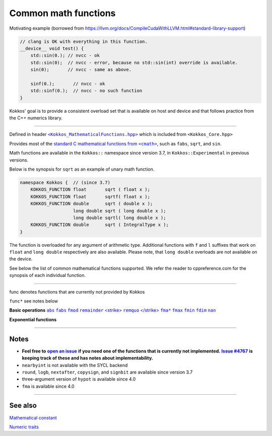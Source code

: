 Common math functions
=====================

.. role::cpp(code)
    :language: cpp

.. role:: strike
    :class: strike

Motivating example (borrowed from https://llvm.org/docs/CompileCudaWithLLVM.html#standard-library-support)

.. code-block:: cpp

    // clang is OK with everything in this function.
    __device__ void test() {
        std::sin(0.); // nvcc - ok
        std::sin(0);  // nvcc - error, because no std::sin(int) override is available.
        sin(0);       // nvcc - same as above.

        sinf(0.);       // nvcc - ok
        std::sinf(0.);  // nvcc - no such function
    }

Kokkos' goal is to provide a consistent overload set that is available on host
and device and that follows practice from the C++ numerics library.

------------

.. _text: https://github.com/kokkos/kokkos/blob/develop/core/src/Kokkos_MathematicalFunctions.hpp

.. |text| replace:: ``<Kokkos_MathematicalFunctions.hpp>``

Defined in header |text|_ which is included from ``<Kokkos_Core.hpp>``

.. _text2: https://en.cppreference.com/w/cpp/numeric/math

.. |text2| replace:: standard C mathematical functions from ``<cmath>``

Provides most of the |text2|_, such as ``fabs``, ``sqrt``, and ``sin``.

Math functions are available in the ``Kokkos::`` namespace since version 3.7, in ``Kokkos::Experimental`` in previous versions.

Below is the synopsis for ``sqrt`` as an example of unary math function.

.. code-block:: cpp

    namespace Kokkos {  // (since 3.7)
        KOKKOS_FUNCTION float       sqrt ( float x );
        KOKKOS_FUNCTION float       sqrtf( float x );
        KOKKOS_FUNCTION double      sqrt ( double x );
                        long double sqrt ( long double x );
                        long double sqrtl( long double x );
        KOKKOS_FUNCTION double      sqrt ( IntegralType x );
    }

The function is overloaded for any argument of arithmetic type. Additional functions with ``f`` and ``l`` suffixes that work on ``float`` and ``long double`` respectively are also available.  Please note, that ``long double`` overloads are not available on the device.

See below the list of common mathematical functions supported. We refer the reader to cppreference.com for the synopsis of each individual function.

------------

:strike:`func` denotes functions that are currently not provided by Kokkos

``func*`` see notes below

.. _abs: https://en.cppreference.com/w/cpp/numeric/math/fabs

.. |abs| replace:: ``abs``

.. _fabs: https://en.cppreference.com/w/cpp/numeric/math/fabs

.. |fabs| replace:: ``fabs``

.. _fmod: https://en.cppreference.com/w/cpp/numeric/math/fmod

.. |fmod| replace:: ``fmod``

.. _remainder: https://en.cppreference.com/w/cpp/numeric/math/remainder

.. |remainder| replace:: ``remainder``

.. _remquo: https://en.cppreference.com/w/cpp/numeric/math/remquo

.. |remquo| replace:: <strike> ``remquo`` </strike>

.. _fma*: https://en.cppreference.com/w/cpp/numeric/math/fma

.. |fma*| replace:: ``fma*``

.. _fmax: https://en.cppreference.com/w/cpp/numeric/math/fmax

.. |fmax| replace:: ``fmax``

.. _fmin: https://en.cppreference.com/w/cpp/numeric/math/fmin

.. |fmin| replace:: ``fmin``

.. _fdim: https://en.cppreference.com/w/cpp/numeric/math/fdim

.. |fdim| replace:: ``fdim``

.. _nan: https://en.cppreference.com/w/cpp/numeric/math/nan

.. |nan| replace:: ``nan``

**Basic operations** |abs|_ |fabs|_ |fmod|_ |remainder|_ |remquo|_ |fma*|_ |fmax|_ |fmin|_ |fdim|_ |nan|_

**Exponential functions**

.. compo:

    .. _:
    .. || replace::
    ||_

    [`exp`](https://en.cppreference.com/w/cpp/numeric/math/exp)
    [`exp2`](https://en.cppreference.com/w/cpp/numeric/math/exp2)
    [`expm1`](https://en.cppreference.com/w/cpp/numeric/math/expm1)
    [`log`](https://en.cppreference.com/w/cpp/numeric/math/log)
    [`log10`](https://en.cppreference.com/w/cpp/numeric/math/log10)
    [`log2`](https://en.cppreference.com/w/cpp/numeric/math/log2)
    [`log1p`](https://en.cppreference.com/w/cpp/numeric/math/log1p)

    **Power functions**
    [`pow`](https://en.cppreference.com/w/cpp/numeric/math/pow)
    [`sqrt`](https://en.cppreference.com/w/cpp/numeric/math/sqrt)
    [`cbrt`](https://en.cppreference.com/w/cpp/numeric/math/cbrt)
    [`hypot*`](https://en.cppreference.com/w/cpp/numeric/math/hypot)

    **Trigonometric functions**
    [`sin`](https://en.cppreference.com/w/cpp/numeric/math/sin)
    [`cos`](https://en.cppreference.com/w/cpp/numeric/math/cos)
    [`tan`](https://en.cppreference.com/w/cpp/numeric/math/tan)
    [`asin`](https://en.cppreference.com/w/cpp/numeric/math/asin)
    [`acos`](https://en.cppreference.com/w/cpp/numeric/math/acos)
    [`atan`](https://en.cppreference.com/w/cpp/numeric/math/atan)
    [`atan2`](https://en.cppreference.com/w/cpp/numeric/math/atan2)

    **Hyperbolic functions**
    [`sinh`](https://en.cppreference.com/w/cpp/numeric/math/sinh)
    [`cosh`](https://en.cppreference.com/w/cpp/numeric/math/cosh)
    [`tanh`](https://en.cppreference.com/w/cpp/numeric/math/tanh)
    [`asinh`](https://en.cppreference.com/w/cpp/numeric/math/asinh)
    [`acosh`](https://en.cppreference.com/w/cpp/numeric/math/acosh)
    [`atanh`](https://en.cppreference.com/w/cpp/numeric/math/atanh)

    **Error and gamma functions**
    [`erf`](https://en.cppreference.com/w/cpp/numeric/math/erf)
    [`erfc`](https://en.cppreference.com/w/cpp/numeric/math/erfc)
    [`tgamma`](https://en.cppreference.com/w/cpp/numeric/math/tgamma)
    [`lgamma`](https://en.cppreference.com/w/cpp/numeric/math/lgamma)

    **Nearest integer floating point operations**
    [`ceil`](https://en.cppreference.com/w/cpp/numeric/math/ceil)
    [`floor`](https://en.cppreference.com/w/cpp/numeric/math/floor)
    [`trunc`](https://en.cppreference.com/w/cpp/numeric/math/trunc)
    [`round*`](https://en.cppreference.com/w/cpp/numeric/math/round)
    [<strike>`lround`</strike>](https://en.cppreference.com/w/cpp/numeric/math/round)
    [<strike>`llround`</strike>](https://en.cppreference.com/w/cpp/numeric/math/round)
    [`nearbyint*`](https://en.cppreference.com/w/cpp/numeric/math/nearbyint)
    [<strike>`rint`</strike>](https://en.cppreference.com/w/cpp/numeric/math/rint)
    [<strike>`lrint`</strike>](https://en.cppreference.com/w/cpp/numeric/math/rint)
    [<strike>`llrint`</strike>](https://en.cppreference.com/w/cpp/numeric/math/rint)

    **Floating point manipulation functions**
    [<strike>`frexp`</strike>](https://en.cppreference.com/w/cpp/numeric/math/frexp)
    [<strike>`ldexp`</strike>](https://en.cppreference.com/w/cpp/numeric/math/ldexp)
    [<strike>`modf`</strike>](https://en.cppreference.com/w/cpp/numeric/math/modf)
    [<strike>`scalbn`</strike>](https://en.cppreference.com/w/cpp/numeric/math/scalbn)
    [<strike>`scalbln`</strike>](https://en.cppreference.com/w/cpp/numeric/math/scalbln)
    [<strike>`ilog`</strike>](https://en.cppreference.com/w/cpp/numeric/math/ilog)
    [`logb*`](https://en.cppreference.com/w/cpp/numeric/math/logb)
    [`nextafter*`](https://en.cppreference.com/w/cpp/numeric/math/nextafter)
    [<strike>`nexttoward`</strike>](https://en.cppreference.com/w/cpp/numeric/math/nexttoward)
    [`copysign*`](https://en.cppreference.com/w/cpp/numeric/math/copysign)

    **Classification and comparison**
    [<strike>`fpclassify`</strike>](https://en.cppreference.com/w/cpp/numeric/math/fpclassify)
    [`isfinite`](https://en.cppreference.com/w/cpp/numeric/math/isfinite)
    [`isinf`](https://en.cppreference.com/w/cpp/numeric/math/isinf)
    [`isnan`](https://en.cppreference.com/w/cpp/numeric/math/isnan)
    [<strike>`isnormal`</strike>](https://en.cppreference.com/w/cpp/numeric/math/isnormal)
    [`signbit*`](https://en.cppreference.com/w/cpp/numeric/math/signbit)
    [<strike>`isgreater`</strike>](https://en.cppreference.com/w/cpp/numeric/math/isgreater)
    [<strike>`isgreaterequal`</strike>](https://en.cppreference.com/w/cpp/numeric/math/isgreaterequal)
    [<strike>`isless`</strike>](https://en.cppreference.com/w/cpp/numeric/math/isless)
    [<strike>`islessequal`</strike>](https://en.cppreference.com/w/cpp/numeric/math/islessequal)
    [<strike>`islessgreater`</strike>](https://en.cppreference.com/w/cpp/numeric/math/islessgreater)
    [<strike>`isunordered`</strike>](https://en.cppreference.com/w/cpp/numeric/math/isunordered)

------------

Notes
-----

.. _openIssue: https://github.com/kokkos/kokkos/issues/new
.. |openIssue| replace:: **open an issue**

.. _issue4767: https://github.com/kokkos/kokkos/issues/4767
.. |issue4767| replace:: **Issue #4767**

* **Feel free to** |openIssue|_ **if you need one of the functions that is currently not implemented.** |issue4767|_ **is keeping track of these and has notes about implementability.**
* ``nearbyint`` is not available with the SYCL backend
* ``round``, ``logb``, ``nextafter``, ``copysign``, and ``signbit`` are available since version 3.7
* three-argument version of ``hypot`` is available since 4.0
* ``fma`` is available since 4.0

------------

See also
--------

`Mathematical constant <mathematical-constants.html>`_

`Numeric traits <numeric-traits.html>`_  